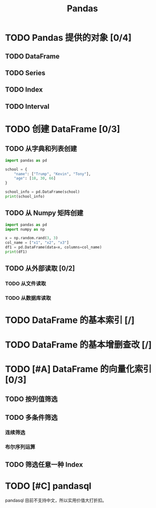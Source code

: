 #+TITLE: Pandas
#+OPTIONS: \n:t

* TODO Pandas 提供的对象 [0/4]
** TODO DataFrame
** TODO Series
** TODO Index
** TODO Interval
* TODO 创建 DataFrame [0/3]
** TODO 从字典和列表创建
#+begin_src python :results output
import pandas as pd

school = {
    "name": ["Trump", "Kevin", "Tony"],
    "age": [18, 30, 66]
}

school_info = pd.DataFrame(school)
print(school_info)
#+end_src

#+RESULTS:
:     name  age
: 0  Trump   18
: 1  Kevin   30
: 2   Tony   66

** TODO 从 Numpy 矩阵创建
#+begin_src python :results output
import pandas as pd
import numpy as np

x = np.random.rand(3, 3)
col_name = ["x1", "x2", "x3"]
df1 = pd.DataFrame(data=x, columns=col_name)
print(df1)
#+end_src

#+RESULTS:
:          x1        x2        x3
: 0  0.432383  0.110585  0.887397
: 1  0.452030  0.685591  0.440120
: 2  0.427322  0.806993  0.374641

** TODO 从外部读取 [0/2]
*** TODO 从文件读取
*** TODO 从数据库读取
* TODO DataFrame 的基本索引 [/]
* TODO DataFrame 的基本增删查改 [/]
* TODO [#A] DataFrame 的向量化索引 [0/3]
** TODO 按列值筛选
** TODO 多条件筛选
*** 连续筛选
*** 布尔序列运算
** TODO 筛选任意一种 Index
* TODO [#C] pandasql
pandasql 目前不支持中文，所以实用价值大打折扣。

